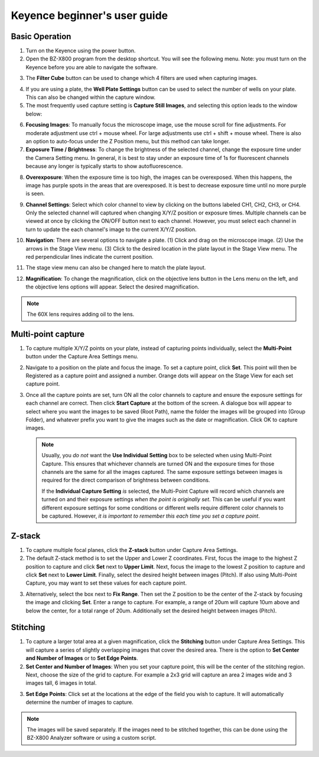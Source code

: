 ======================================
Keyence beginner's user guide
======================================

Basic Operation
---------------

1. Turn on the Keyence using the power button.
2. Open the BZ-X800 program from the desktop shortcut. You will see the following menu. Note: you must turn on the Keyence before you are able to navigate the software.

.. image:: img/menu.PNG
  :width: 100%
  :align: center

3. The **Filter Cube** button can be used to change which 4 filters are used when capturing images.

.. image:: img/filter_cubes.PNG
  :width: 50%
  :align: center

4. If you are using a plate, the **Well Plate Settings** button can be used to select the number of
   wells on your plate. This can also be changed within the capture window.
5. The most frequently used capture setting is **Capture Still Images**, and selecting this option leads to the window below:

.. image:: img/main_window.PNG
  :width: 100%
  :align: center

6. **Focusing Images**: To manually focus the microscope image, use the mouse scroll for fine adjustments. For moderate adjustment use ctrl + mouse wheel. For large adjustments use ctrl + shift + mouse wheel. There is also an option to auto-focus under the Z Position menu, but this method can take longer.
7. **Exposure Time / Brightness**: To change the brightness of the selected channel, change the exposure time under the Camera Setting menu. In general, it is best to stay under an exposure time of 1s for fluorescent channels because any longer is typically starts to show autofluorescence.

.. image:: img/camera_setting.PNG
  :width: 50%
  :align: center

8. **Overexposure**: When the exposure time is too high, the images can be overexposed. When this happens, the image has purple spots in the areas that are overexposed. It is best to decrease exposure time until no more purple is seen.

.. image:: img/over-exposed.PNG
  :width: 100%
  :align: center

.. image:: img/just-right.PNG
  :width: 100%
  :align: center

9.  **Channel Settings**: Select which color channel to view by clicking on the buttons labeled CH1, CH2, CH3, or CH4.
    Only the selected channel will captured when changing X/Y/Z position or exposure times.
    Multiple channels can be viewed at once by clicking the ON/OFF button next to each channel.
    However, you must select each channel in turn to update the each channel's image to the current X/Y/Z position.

.. image:: img/channel_settings.PNG
  :width: 50%
  :align: center


10.  **Navigation**: There are several options to navigate a plate. (1) Click and drag on the microscope image. (2) Use the arrows in the Stage View menu. (3) Click to the desired location in the plate layout in the Stage View menu. The red perpendicular lines indicate the current position.

.. image:: img/6-well_plate.PNG
  :width: 50%
  :align: center

11. The stage view menu can also be changed here to match the plate layout.

.. image:: img/versatile.PNG
  :width: 50%
  :align: center

12. **Magnification**: To change the magnification, click on the objective lens button in the Lens menu on the left, and the objective lens options will appear. Select the desired magnification.

.. image:: img/lens.PNG
  :width: 75%
  :align: center

.. note:: The 60X lens requires adding oil to the lens.


Multi-point capture
-------------------

1. To capture multiple X/Y/Z points on your plate, instead of capturing points individually,
   select the **Multi-Point** button under the Capture Area Settings menu.

.. image:: img/Capture_area_settings.PNG
  :width: 75%
  :align: center

2. Navigate to a position on the plate and focus the image. To set a capture point, click **Set**.
   This point will then be Registered as a capture point and assigned a number.
   Orange dots will appear on the Stage View for each set capture point.

.. image:: img/set_new_capture_point.PNG
  :width: 75%
  :align: center

.. image:: img/positioning.PNG
  :width: 75%
  :align: center

3. Once all the capture points are set, turn ON all the color channels to capture and ensure the exposure settings for each channel are correct.
   Then click **Start Capture** at the bottom of the screen.
   A dialogue box will appear to select where you want the images to be saved (Root Path), name the folder the images will be grouped into (Group Folder),
   and whatever prefix you want to give the images such as the date or magnification.
   Click OK to capture images.

   .. note::
    Usually, you *do not* want the **Use Individual Setting** box to be selected when using Multi-Point Capture.
    This ensures that whichever channels are turned ON and the exposure times for those channels are the same for all the images captured.
    The same exposure settings between images is required for the direct comparison of brightness between conditions.
    
    If the **Individual Capture Setting** *is* selected, the Multi-Point Capture will record which channels are turned on and their exposure settings *when the point is originally set*.
    This can be useful if you want different exposure settings for some conditions or different wells require different color channels to be captured.
    However, *it is important to remember this each time you set a capture point*.

.. image:: img/multi-point_capture.PNG
  :width: 100%
  :align: center

Z-stack
-------

1. To capture multiple focal planes, click the **Z-stack** button under Capture Area Settings.
2. The default Z-stack method is to set the Upper and Lower Z coordinates.
   First, focus the image to the highest Z position to capture and click **Set** next to **Upper Limit**.
   Next, focus the image to the lowest Z position to capture and click **Set** next to **Lower Limit**.
   Finally, select the desired height between images (Pitch). If also using Multi-Point Capture, you may want to set these values for each capture point.

.. image:: img/z-stack_set_upper-lower.PNG
  :width: 50%
  :align: center

3. Alternatively, select the box next to **Fix Range**. Then set the Z position to be the center of the Z-stack by focusing the image and clicking **Set**.
   Enter a range to capture. For example, a range of 20um will capture 10um above and below the center, for a total range of 20um.
   Additionally set the desired height between images (Pitch).

.. image:: img/z-stack_set_range.PNG
  :width: 50%
  :align: center

Stitching
---------

1. To capture a larger total area at a given magnification, click the **Stitching** button under Capture Area Settings.
   This will capture a series of slightly overlapping images that cover the desired area.
   There is the option to **Set Center and Number of Images** or to **Set Edge Points**.
2. **Set Center and Number of Images**: When you set your capture point, this will be the center of the stitching region.
   Next, choose the size of the grid to capture. For example a 2x3 grid will capture an area 2 images wide and 3 images tall, 6 images in total.

.. image:: img/stitching_set_center.PNG
  :width: 50%
  :align: center

3. **Set Edge Points**: Click set at the locations at the edge of the field you wish to capture. It will automatically determine the number of images to capture.

.. image:: img/stitching_edge_points.PNG
  :width: 50%
  :align: center

.. note:: The images will be saved separately. If the images need to be stitched together, this can be done using the BZ-X800 Analyzer software or using a custom script.